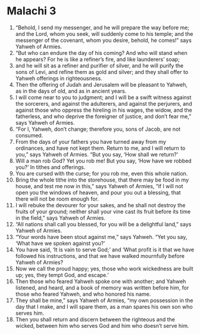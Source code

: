 ﻿
* Malachi 3
1. “Behold, I send my messenger, and he will prepare the way before me; and the Lord, whom you seek, will suddenly come to his temple; and the messenger of the covenant, whom you desire, behold, he comes!” says Yahweh of Armies. 
2. “But who can endure the day of his coming? And who will stand when he appears? For he is like a refiner’s fire, and like launderers’ soap; 
3. and he will sit as a refiner and purifier of silver, and he will purify the sons of Levi, and refine them as gold and silver; and they shall offer to Yahweh offerings in righteousness. 
4. Then the offering of Judah and Jerusalem will be pleasant to Yahweh, as in the days of old, and as in ancient years. 
5. I will come near to you to judgment; and I will be a swift witness against the sorcerers, and against the adulterers, and against the perjurers, and against those who oppress the hireling in his wages, the widow, and the fatherless, and who deprive the foreigner of justice, and don’t fear me,” says Yahweh of Armies. 
6. “For I, Yahweh, don’t change; therefore you, sons of Jacob, are not consumed. 
7. From the days of your fathers you have turned away from my ordinances, and have not kept them. Return to me, and I will return to you,” says Yahweh of Armies. “But you say, ‘How shall we return?’ 
8. Will a man rob God? Yet you rob me! But you say, ‘How have we robbed you?’ In tithes and offerings. 
9. You are cursed with the curse; for you rob me, even this whole nation. 
10. Bring the whole tithe into the storehouse, that there may be food in my house, and test me now in this,” says Yahweh of Armies, “if I will not open you the windows of heaven, and pour you out a blessing, that there will not be room enough for. 
11. I will rebuke the devourer for your sakes, and he shall not destroy the fruits of your ground; neither shall your vine cast its fruit before its time in the field,” says Yahweh of Armies. 
12. “All nations shall call you blessed, for you will be a delightful land,” says Yahweh of Armies. 
13. “Your words have been stout against me,” says Yahweh. “Yet you say, ‘What have we spoken against you?’ 
14. You have said, ‘It is vain to serve God;’ and ‘What profit is it that we have followed his instructions, and that we have walked mournfully before Yahweh of Armies? 
15. Now we call the proud happy; yes, those who work wickedness are built up; yes, they tempt God, and escape.’ 
16. Then those who feared Yahweh spoke one with another; and Yahweh listened, and heard, and a book of memory was written before him, for those who feared Yahweh, and who honored his name. 
17. They shall be mine,” says Yahweh of Armies, “my own possession in the day that I make, and I will spare them, as a man spares his own son who serves him. 
18. Then you shall return and discern between the righteous and the wicked, between him who serves God and him who doesn’t serve him. 
